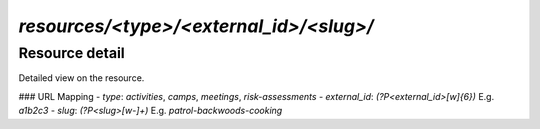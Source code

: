 `resources/<type>/<external_id>/<slug>/`
======
Resource detail
------

Detailed view on the resource.

### URL Mapping
- `type`: `activities`, `camps`, `meetings`, `risk-assessments`
- `external_id`: `(?P<external_id>[\w]{6})` E.g. `a1b2c3`
- `slug`: `(?P<slug>[\w-]+)` E.g. `patrol-backwoods-cooking`
